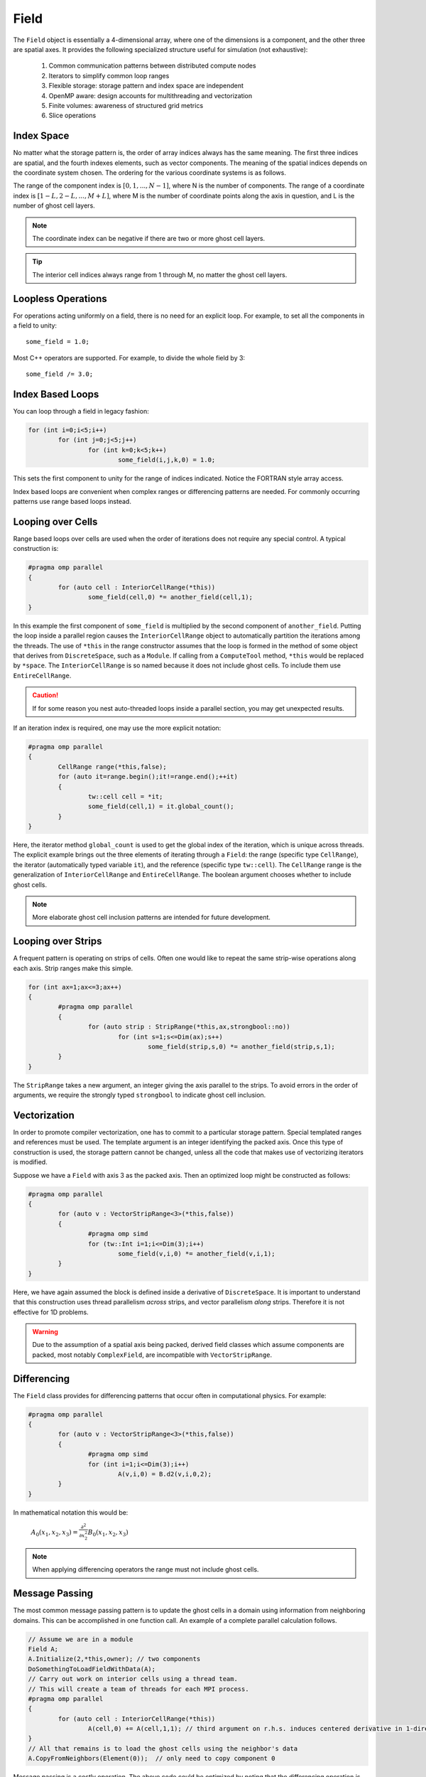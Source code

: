 Field
=====

The ``Field`` object is essentially a 4-dimensional array, where one of the dimensions is a component, and the other three are spatial axes.  It provides the following specialized structure useful for simulation (not exhaustive):

	#. Common communication patterns between distributed compute nodes
	#. Iterators to simplify common loop ranges
	#. Flexible storage: storage pattern and index space are independent
	#. OpenMP aware: design accounts for multithreading and vectorization
	#. Finite volumes: awareness of structured grid metrics
	#. Slice operations

Index Space
-----------

No matter what the storage pattern is, the order of array indices always has the same meaning.  The first three indices are spatial, and the fourth indexes elements, such as vector components.  The meaning of the spatial indices depends on the coordinate system chosen.  The ordering for the various coordinate systems is as follows.

.. csv-table:: Table I. Coordinates and Field Arrays.
	:header: "System", "Array", "Function", "Comment"
	:delim: ;

	"Cartesian"; "A(i,j,k,c)"; :math:`A_c(x_i,y_j,z_k)`; :math:`{\bf e}_x\times{\bf e}_y = {\bf e}_z`
	"Cylindrical"; "A(i,j,k,c)"; :math:`A_c(\varrho_i,\varphi_j,z_k)`; :math:`\varrho^2 = x^2 + y^2`
	"Spherical"; "A(i,j,k,c)"; :math:`A_c(r_i,\varphi_j,\theta_k)`; "Polar angle is last"

The range of the component index is :math:`[0,1,...,N-1]`, where N is the number of components.  The range of a coordinate index is :math:`[1-L,2-L,...,M+L]`, where M is the number of coordinate points along the axis in question, and L is the number of ghost cell layers.

.. Note::

	The coordinate index can be negative if there are two or more ghost cell layers.

.. Tip::

	The interior cell indices always range from 1 through M, no matter the ghost cell layers.

Loopless Operations
-------------------

For operations acting uniformly on a field, there is no need for an explicit loop.  For example, to set all the components in a field to unity::

	some_field = 1.0;

Most C++ operators are supported.  For example, to divide the whole field by 3::

	some_field /= 3.0;

Index Based Loops
-----------------

You can loop through a field in legacy fashion:

.. code-block:: c++

	for (int i=0;i<5;i++)
		for (int j=0;j<5;j++)
			for (int k=0;k<5;k++)
				some_field(i,j,k,0) = 1.0;

This sets the first component to unity for the range of indices indicated.  Notice the FORTRAN style array access.

Index based loops are convenient when complex ranges or differencing patterns are needed.  For commonly occurring patterns use range based loops instead.

Looping over Cells
------------------

Range based loops over cells are used when the order of iterations does not require any special control.  A typical construction is:

.. code-block:: c++

	#pragma omp parallel
	{
		for (auto cell : InteriorCellRange(*this))
			some_field(cell,0) *= another_field(cell,1);
	}

In this example the first component of ``some_field`` is multiplied by the second component of ``another_field``.  Putting the loop inside a parallel region causes the ``InteriorCellRange`` object to automatically partition the iterations among the threads. The use of ``*this`` in the range constructor assumes that the loop is formed in the method of some object that derives from ``DiscreteSpace``, such as a ``Module``.  If calling from a ``ComputeTool`` method, ``*this`` would be replaced by ``*space``.  The ``InteriorCellRange`` is so named because it does not include ghost cells. To include them use ``EntireCellRange``.

.. Caution::

	If for some reason you nest auto-threaded loops inside a parallel section, you may get unexpected results.

If an iteration index is required, one may use the more explicit notation:

.. code-block:: c++

	#pragma omp parallel
	{
		CellRange range(*this,false);
		for (auto it=range.begin();it!=range.end();++it)
		{
			tw::cell cell = *it;
			some_field(cell,1) = it.global_count();
		}
	}

Here, the iterator method ``global_count`` is used to get the global index of the iteration, which is unique across threads.  The explicit example brings out the three elements of iterating through a ``Field``: the range (specific type ``CellRange``), the iterator (automatically typed variable ``it``), and the reference (specific type ``tw::cell``).  The ``CellRange`` range is the generalization of ``InteriorCellRange`` and ``EntireCellRange``.  The boolean argument chooses whether to include ghost cells.

.. Note::

	More elaborate ghost cell inclusion patterns are intended for future development.

Looping over Strips
-------------------

A frequent pattern is operating on strips of cells.  Often one would like to repeat the same strip-wise operations along each axis. Strip ranges make this simple.

.. code-block:: c++

	for (int ax=1;ax<=3;ax++)
	{
		#pragma omp parallel
		{
			for (auto strip : StripRange(*this,ax,strongbool::no))
				for (int s=1;s<=Dim(ax);s++)
					some_field(strip,s,0) *= another_field(strip,s,1);
		}
	}

The ``StripRange`` takes a new argument, an integer giving the axis parallel to the strips.  To avoid errors in the order of arguments, we require the strongly typed ``strongbool`` to indicate ghost cell inclusion.

Vectorization
-------------

In order to promote compiler vectorization, one has to commit to a particular storage pattern.  Special templated ranges and references must be used.  The template argument is an integer identifying the packed axis.  Once this type of construction is used, the storage pattern cannot be changed, unless all the code that makes use of vectorizing iterators is modified.

Suppose we have a ``Field`` with axis 3 as the packed axis.  Then an optimized loop might be constructed as follows:

.. code-block:: c++

	#pragma omp parallel
	{
		for (auto v : VectorStripRange<3>(*this,false))
		{
			#pragma omp simd
			for (tw::Int i=1;i<=Dim(3);i++)
				some_field(v,i,0) *= another_field(v,i,1);
		}
	}

Here, we have again assumed the block is defined inside a derivative of ``DiscreteSpace``.  It is important to understand that this construction uses thread parallelism *across* strips, and vector parallelism *along* strips.  Therefore it is not effective for 1D problems.

.. Warning::

	Due to the assumption of a spatial axis being packed, derived field classes which assume components are packed, most notably ``ComplexField``, are incompatible with ``VectorStripRange``.

Differencing
------------

The ``Field`` class provides for differencing patterns that occur often in computational physics.  For example:

.. code-block:: c++

	#pragma omp parallel
	{
		for (auto v : VectorStripRange<3>(*this,false))
		{
			#pragma omp simd
			for (int i=1;i<=Dim(3);i++)
				A(v,i,0) = B.d2(v,i,0,2);
		}
	}

In mathematical notation this would be:

	:math:`A_0(x_1,x_2,x_3) = \frac{\partial^2}{\partial x_2^2}B_0(x_1,x_2,x_3)`

.. Note::

	When applying differencing operators the range must not include ghost cells.

Message Passing
---------------

The most common message passing pattern is to update the ghost cells in a domain using information from neighboring domains.  This can be accomplished in one function call.  An example of a complete parallel calculation follows.

.. code-block:: c++

	// Assume we are in a module
	Field A;
	A.Initialize(2,*this,owner); // two components
	DoSomethingToLoadFieldWithData(A);
	// Carry out work on interior cells using a thread team.
	// This will create a team of threads for each MPI process.
	#pragma omp parallel
	{
		for (auto cell : InteriorCellRange(*this))
			A(cell,0) += A(cell,1,1); // third argument on r.h.s. induces centered derivative in 1-direction
	}
	// All that remains is to load the ghost cells using the neighbor's data
	A.CopyFromNeighbors(Element(0));  // only need to copy component 0

Message passing is a costly operation.  The above code could be optimized by noting that the differencing operation is only along one axis, and therefore the ghost cells bounding that axis are the only ones that have to be updated.  To take advantage of this the last line could be replaced with

.. code-block:: c++

	A.DownwardCopy(xAxis,Element(0),1); // update 1 ghost cell layer moving data in the negative x-direction only
	A.UpwardCopy(xAxis,Element(0),1); // update 1 ghost cell layer moving data in the positive x-direction only

This operation is roughly 3 times faster (internally, ``CopyFromNeighbors`` calls the same two functions, but once for each axis).
